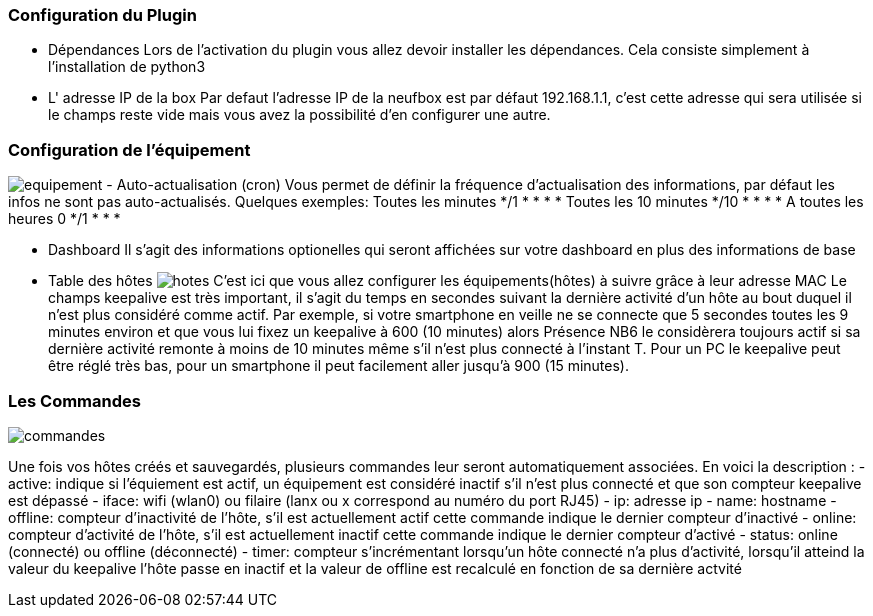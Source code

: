 === Configuration du Plugin
- Dépendances
Lors de l'activation du plugin vous allez devoir installer les dépendances.
Cela consiste simplement à l'installation de python3

- L' adresse IP de la box
Par defaut l'adresse IP de la neufbox est par défaut 192.168.1.1, c'est cette adresse qui sera utilisée si le champs reste vide mais vous avez la possibilité d'en configurer une autre.

=== Configuration de l'équipement
image:../images/equipement.jpg[]
- Auto-actualisation (cron)
Vous permet de définir la fréquence d'actualisation des informations, par défaut les infos ne sont pas auto-actualisés.
Quelques exemples:
Toutes les minutes */1 * * * *
Toutes les 10 minutes */10 * * * *
A toutes les heures 0 */1 * * *

- Dashboard
Il s'agit des informations optionelles qui seront affichées sur votre dashboard en plus des informations de base

- Table des hôtes
image:../images/hotes.jpg[]
C'est ici que vous allez configurer les équipements(hôtes) à suivre grâce à leur adresse MAC
Le champs keepalive est très important, il s'agit du temps en secondes suivant la dernière activité d'un hôte au bout duquel il n'est plus considéré comme actif. Par exemple, si votre smartphone en veille ne se connecte que 5 secondes toutes les 9 minutes environ et que vous lui fixez un keepalive à 600 (10 minutes) alors Présence NB6 le considèrera toujours actif si sa dernière activité remonte à moins de 10 minutes même s'il n'est plus connecté à l'instant T.
Pour un PC le keepalive peut être réglé très bas, pour un smartphone il peut facilement aller jusqu'à 900 (15 minutes).

=== Les Commandes
image:../images/commandes.jpg[]

Une fois vos hôtes créés et sauvegardés, plusieurs commandes leur seront automatiquement associées. En voici la description :
- active: indique si l'équiement est actif, un équipement est considéré inactif s'il n'est plus connecté et que son compteur keepalive est dépassé
- iface: wifi (wlan0) ou filaire (lanx ou x correspond au numéro du port RJ45)
- ip: adresse ip
- name: hostname 
- offline: compteur d'inactivité de l'hôte, s'il est actuellement actif cette commande indique le dernier compteur d'inactivé
- online: compteur d'activité de l'hôte, s'il est actuellement inactif cette commande indique le dernier compteur d'activé
- status: online (connecté) ou offline (déconnecté)
- timer: compteur s'incrémentant lorsqu'un hôte connecté n'a plus d'activité, lorsqu'il atteind la valeur du keepalive l'hôte passe en inactif et la valeur de offline est recalculé en fonction de sa dernière actvité
